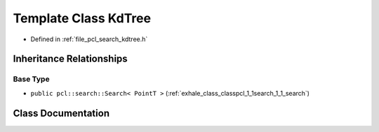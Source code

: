 .. _exhale_class_classpcl_1_1search_1_1_kd_tree:

Template Class KdTree
=====================

- Defined in :ref:`file_pcl_search_kdtree.h`


Inheritance Relationships
-------------------------

Base Type
*********

- ``public pcl::search::Search< PointT >`` (:ref:`exhale_class_classpcl_1_1search_1_1_search`)


Class Documentation
-------------------


.. doxygenclass:: pcl::search::KdTree
   :members:
   :protected-members:
   :undoc-members: